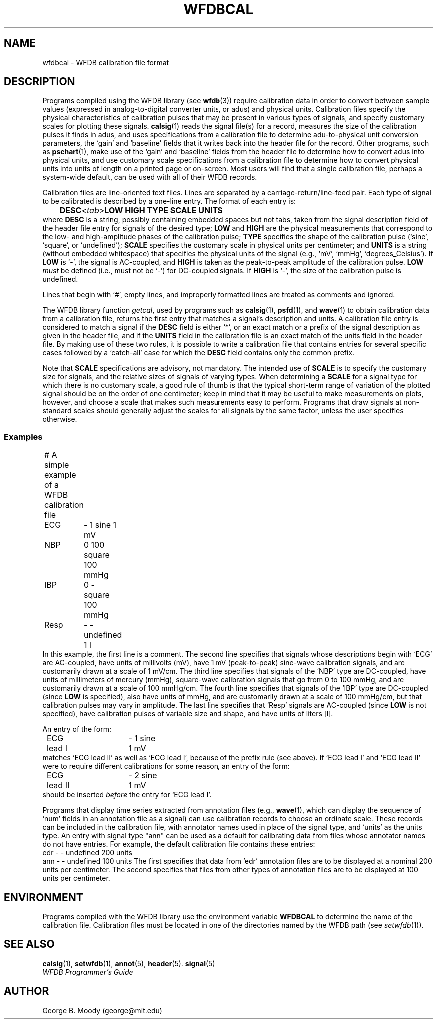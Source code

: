 .TH WFDBCAL 5 "5 March 2004" "WFDB software 10.3.12" "WFDB Applications Guide"
.SH NAME
wfdbcal \- WFDB calibration file format
.SH DESCRIPTION
.PP
Programs compiled using the WFDB library (see \fBwfdb\fR(3)) require
calibration data in order to convert between sample values (expressed
in analog-to-digital converter units, or adus) and physical units.
Calibration files specify the physical characteristics of calibration
pulses that may be present in various types of signals, and specify
customary scales for plotting these signals.  \fBcalsig\fR(1) reads
the signal file(s) for a record, measures the size of the calibration
pulses it finds in adus, and uses specifications from a calibration
file to determine adu-to-physical unit conversion parameters, the
`gain' and `baseline' fields that it writes back into the header file
for the record.  Other programs, such as \fBpschart\fR(1), make use of
the `gain' and `baseline' fields from the header file to determine how
to convert adus into physical units, and use customary scale
specifications from a calibration file to determine how to convert
physical units into units of length on a printed page or on-screen.
Most users will find that a single calibration file, perhaps a
system-wide default, can be used with all of their WFDB records.
.PP
Calibration files are line-oriented text files.  Lines are separated by
a carriage-return/line-feed pair. Each type of signal to be calibrated is
described by a one-line entry.  The format of each entry is:
.br
	\fBDESC\fR\fI<tab>\fBLOW HIGH TYPE SCALE UNITS\fR
.br
where \fBDESC\fR is a string, possibly containing embedded
spaces but not tabs, taken from the signal description field of the header
file entry for signals of the desired type; \fBLOW\fR and \fBHIGH\fR
are the physical measurements that correspond to the low- and high-amplitude
phases of the calibration pulse; \fBTYPE\fR specifies the shape
of the calibration pulse (`sine', `square', or `undefined'); \fBSCALE\fR
specifies the customary scale in physical units per centimeter; and
\fBUNITS\fR is a string (without embedded whitespace) that specifies the
physical units of the signal (e.g., `mV', `mmHg', `degrees_Celsius').  If
\fBLOW\fR is `-', the signal is AC-coupled, and \fBHIGH\fR is taken as the
peak-to-peak amplitude of the calibration pulse.  \fBLOW\fI must\fR be defined
(i.e., must not be `-') for DC-coupled signals.  If \fBHIGH\fR is `-', the size
of the calibration pulse is undefined.
.PP
Lines that begin with `#', empty lines, and improperly formatted lines are
treated as comments and ignored.
.PP
The WFDB library function \fIgetcal\fR, used by programs such as
\fBcalsig\fR(1), \fBpsfd\fR(1), and \fBwave\fR(1) to obtain calibration
data from a calibration file, returns the first entry that matches a signal's
description and units.  A calibration file entry is considered to match a
signal if the \fBDESC\fR field is either `*', or an exact match or a prefix of
the signal description as given in the header file, and if the \fBUNITS\fR
field in the calibration file is an exact match of the units field in the
header file.  By making use of these two rules, it is possible to write a
calibration file that contains entries for several specific cases followed by a
`catch-all' case for which the \fBDESC\fR field contains only the common
prefix.
.PP
Note that \fBSCALE\fR specifications are advisory, not mandatory.  The
intended use of \fBSCALE\fR is to specify the customary size for
signals, and the relative sizes of signals of varying types.  When
determining a \fBSCALE\fR for a signal type for which there is no
customary scale, a good rule of thumb is that the typical short-term
range of variation of the plotted signal should be on the order of one
centimeter; keep in mind that it may be useful to make measurements on
plots, however, and choose a scale that makes such measurements easy
to perform.  Programs that draw signals at non-standard scales should
generally adjust the scales for all signals by the same factor, unless
the user specifies otherwise.
.SS Examples
.br
	# A simple example of a WFDB calibration file
.br
	ECG	- 1 sine 1 mV
.br
	NBP	0 100 square 100 mmHg
.br
	IBP	0 - square 100 mmHg
.br
	Resp	- - undefined 1 l
.br
In this example, the first line is a comment.  The second line specifies that
signals whose descriptions begin with `ECG' are AC-coupled, have units of
millivolts (mV), have 1 mV (peak-to-peak) sine-wave calibration signals, and
are customarily drawn at a scale of 1 mV/cm.  The third line specifies that
signals of the `NBP' type are DC-coupled, have units of millimeters of mercury
(mmHg), square-wave calibration signals that go from 0 to 100 mmHg, and are
customarily drawn at a scale of 100 mmHg/cm.  The fourth line specifies that
signals of the `IBP' type are DC-coupled (since \fBLOW\fR is specified), also
have units of mmHg, and are customarily drawn at a scale of 100 mmHg/cm, but
that calibration pulses may vary in amplitude.  The last line specifies that
`Resp' signals are AC-coupled (since \fBLOW\fR is not specified), have
calibration pulses of variable size and shape, and have units of liters [l].
.PP
An entry of the form:
.br
	ECG lead I	- 1 sine 1 mV
.br
matches `ECG lead II' as well as `ECG lead I', because of the prefix rule (see
above).  If `ECG lead I' and `ECG lead II' were to require different
calibrations for some reason, an entry of the form:
.br
	ECG lead II	- 2 sine 1 mV
.br
should be inserted \fIbefore\fR the entry for `ECG lead I'.
.PP
Programs that display time series extracted from annotation files (e.g.,
\fBwave\fR(1), which can display the sequence of `num' fields in an annotation
file as a signal) can use calibration records to choose an ordinate scale.
These records can be included in the calibration file, with annotator names
used in place of the signal type, and `units' as the units type.  An entry
with signal type "ann" can be used as a default for calibrating data from
files whose annotator names do not have entries.  For example,
the default calibration file contains these entries:
.br
        edr     - - undefined 200 units
.br
        ann     - - undefined 100 units
The first specifies that data from 'edr' annotation files are to be
displayed at a nominal 200 units per centimeter.  The second specifies that
files from other types of annotation files are to be displayed at 100 units
per centimeter.

.SH ENVIRONMENT
Programs compiled with the WFDB library use the environment variable
\fBWFDBCAL\fR to determine the name of the calibration file.  Calibration files
must be located in one of the directories named by the WFDB path (see
\fIsetwfdb\fR(1)).
.SH SEE ALSO
\fBcalsig\fR(1), \fBsetwfdb\fR(1), \fBannot\fR(5), \fBheader\fR(5).
\fBsignal\fR(5)
.br
\fIWFDB Programmer's Guide\fR
.SH AUTHOR
George B. Moody (george@mit.edu)
